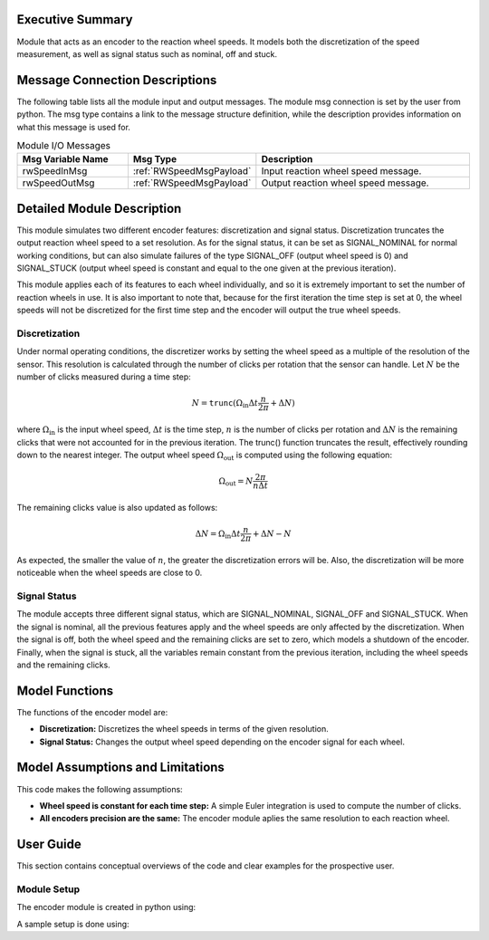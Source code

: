 Executive Summary
-----------------

Module that acts as an encoder to the reaction wheel speeds. It models both the discretization of the speed measurement, as well as signal status such as nominal, off and stuck.

Message Connection Descriptions
-------------------------------
The following table lists all the module input and output messages.  The module msg connection is set by the
user from python.  The msg type contains a link to the message structure definition, while the description
provides information on what this message is used for.

.. list-table:: Module I/O Messages
    :widths: 25 25 50
    :header-rows: 1

    * - Msg Variable Name
      - Msg Type
      - Description
    * - rwSpeedInMsg
      - :ref:`RWSpeedMsgPayload`
      - Input reaction wheel speed message.
    * - rwSpeedOutMsg
      - :ref:`RWSpeedMsgPayload`
      - Output reaction wheel speed message.

Detailed Module Description
---------------------------

This module simulates two different encoder features: discretization and signal status. Discretization truncates the output reaction wheel speed to a set resolution. As for the signal status, it can be set as SIGNAL_NOMINAL for normal working conditions, but can also simulate failures
of the type SIGNAL_OFF (output wheel speed is 0) and SIGNAL_STUCK (output wheel speed is constant and equal to the one given at the previous iteration).

This module applies each of its features to each wheel individually, and so it is extremely important to set the number of reaction wheels in use. It is also important to note that, because
for the first iteration the time step is set at 0, the wheel speeds will not be discretized for the first time step and the encoder will output the true wheel speeds.

Discretization
~~~~~~~~~~~~~~

Under normal operating conditions, the discretizer works by setting the wheel speed as a multiple of the resolution of the sensor. This resolution is calculated through the number of 
clicks per rotation that the sensor can handle. Let :math:`N` be the number of clicks measured during a time step:

.. math::
    N = \texttt{trunc}(\Omega_{\text{in}}\Delta t \frac{n}{2\pi} + \Delta N)

where :math:`\Omega_{\text{in}}` is the input wheel speed, :math:`\Delta t` is the time step, :math:`n` is the number of clicks per rotation and :math:`\Delta N` is the remaining clicks that were not accounted for
in the previous iteration. The trunc() function truncates the result, effectively rounding down to the nearest integer. The output wheel speed :math:`\Omega_{\text{out}}` is computed using the
following equation:

.. math::
    \Omega_{\text{out}} = N\frac{2\pi}{n\Delta t}

The remaining clicks value is also updated as follows:

.. math::
    \Delta N = \Omega_{\text{in}}\Delta t \frac{n}{2\pi} + \Delta N - N

As expected, the smaller the value of :math:`n`, the greater the discretization errors will be. Also, the discretization will be more noticeable when the wheel speeds are close to 0.

Signal Status
~~~~~~~~~~~~~

The module accepts three different signal status, which are SIGNAL_NOMINAL, SIGNAL_OFF and SIGNAL_STUCK. When the signal is nominal, all the previous features apply and the wheel 
speeds are only affected by the discretization. When the signal is off, both the wheel speed and the remaining clicks are set to zero, which models a shutdown of the encoder.
Finally, when the signal is stuck, all the variables remain constant from the previous iteration, including the wheel speeds and the remaining clicks.


Model Functions
---------------

The functions of the encoder model are:

- **Discretization:** Discretizes the wheel speeds in terms of the given resolution.
- **Signal Status:** Changes the output wheel speed depending on the encoder signal for each wheel.


Model Assumptions and Limitations
---------------------------------

This code makes the following assumptions:

- **Wheel speed is constant for each time step:** A simple Euler integration is used to compute the number of clicks.
- **All encoders precision are the same:** The encoder module aplies the same resolution to each reaction wheel.


User Guide
----------

This section contains conceptual overviews of the code and clear examples for the prospective user.

Module Setup
~~~~~~~~~~~~

The encoder module is created in python using:

.. code-block:: python
    :linenos:

    wheelSpeedEncoder = encoder.Encoder()
    wheelSpeedEncoder.ModelTag = 'rwSpeedsEncoder'

A sample setup is done using:

.. code-block:: python
    :linenos:

    wheelSpeedEncoder.clicksPerRotation = 2048
    wheelSpeedEncoder.numRW = numRW